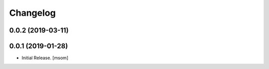 Changelog
---------
0.0.2 (2019-03-11)
~~~~~~~~~~~~~~~~~~~

0.0.1 (2019-01-28)
~~~~~~~~~~~~~~~~~~~

- Initial Release.
  [msom]
